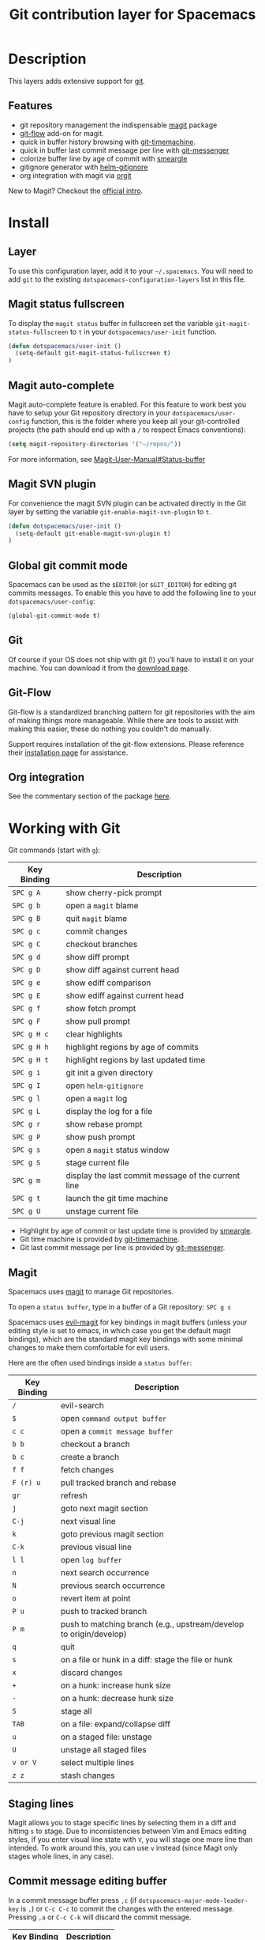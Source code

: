 #+TITLE: Git contribution layer for Spacemacs
#+HTML_HEAD_EXTRA: <link rel="stylesheet" type="text/css" href="../../../css/readtheorg.css" />


[[file:img/git.png]]

* Table of Contents                                         :TOC_4_org:noexport:
 - [[Description][Description]]
   - [[Features][Features]]
 - [[Install][Install]]
   - [[Layer][Layer]]
   - [[Magit status fullscreen][Magit status fullscreen]]
   - [[Magit auto-complete][Magit auto-complete]]
   - [[Magit SVN plugin][Magit SVN plugin]]
   - [[Global git commit mode][Global git commit mode]]
   - [[Git][Git]]
   - [[Git-Flow][Git-Flow]]
   - [[Org integration][Org integration]]
 - [[Working with Git][Working with Git]]
   - [[Magit][Magit]]
   - [[Staging lines][Staging lines]]
   - [[Commit message editing buffer][Commit message editing buffer]]
   - [[Interactive rebase buffer][Interactive rebase buffer]]
   - [[Quick guide for recurring use cases in Magit][Quick guide for recurring use cases in Magit]]
   - [[Git-Flow][Git-Flow]]
   - [[Git time machine][Git time machine]]

* Description
This layers adds extensive support for [[http://git-scm.com/][git]].

** Features
- git repository management the indispensable [[http://magit.vc/][magit]] package
- [[https://github.com/jtatarik/magit-gitflow][git-flow]] add-on for magit.
- quick in buffer history browsing with [[https://github.com/pidu/git-timemachine][git-timemachine]].
- quick in buffer last commit message per line with [[https://github.com/syohex/emacs-git-messenger][git-messenger]]
- colorize buffer line by age of commit with [[https://github.com/syohex/emacs-smeargle][smeargle]]
- gitignore generator with [[https://github.com/jupl/helm-gitignore][helm-gitignore]]
- org integration with magit via [[https://github.com/magit/orgit][orgit]]

New to Magit? Checkout the [[http://magit.vc/about.html][official intro]].

* Install
** Layer
To use this configuration layer, add it to your =~/.spacemacs=. You will need to
add =git= to the existing =dotspacemacs-configuration-layers= list in this
file.

** Magit status fullscreen
To display the =magit status= buffer in fullscreen set the variable
=git-magit-status-fullscreen= to =t= in your =dotspacemacs/user-init= function.

#+BEGIN_SRC emacs-lisp
  (defun dotspacemacs/user-init ()
    (setq-default git-magit-status-fullscreen t)
  )
#+END_SRC

** Magit auto-complete
Magit auto-complete feature is enabled. For this feature to work best you
have to setup your Git repository directory in your =dotspacemacs/user-config=
function, this is the folder where you keep all your git-controlled projects
(the path should end up with a ~/~ to respect Emacs conventions):

#+BEGIN_SRC emacs-lisp
  (setq magit-repository-directories '("~/repos/"))
#+END_SRC

For more information, see [[http://magit.vc/manual/magit.html#Status-buffer][Magit-User-Manual#Status-buffer]]

** Magit SVN plugin
For convenience the magit SVN plugin can be activated directly in the Git
layer by setting the variable =git-enable-magit-svn-plugin= to =t=.

#+BEGIN_SRC emacs-lisp
  (defun dotspacemacs/user-init ()
    (setq-default git-enable-magit-svn-plugin t)
  )
#+END_SRC

** Global git commit mode
Spacemacs can be used as the =$EDITOR= (or =$GIT_EDITOR=) for editing git
commits messages. To enable this you have to add the following line to your
=dotspacemacs/user-config=:

#+begin_src emacs-lisp
(global-git-commit-mode t)
#+end_src

** Git
Of course if your OS does not ship with git (!) you'll have to install it
on your machine. You can download it from the [[http://git-scm.com/downloads][download page]].

** Git-Flow
Git-flow is a standardized branching pattern for git repositories with the aim
of making things more manageable. While there are tools to assist with making
this easier, these do nothing you couldn't do manually.

Support requires installation of the git-flow extensions. Please reference their
[[https://github.com/petervanderdoes/gitflow/wiki][installation page]] for assistance.

** Org integration

See the commentary section of the package [[https://github.com/magit/orgit/blob/master/orgit.el#L28][here]].

* Working with Git
Git commands (start with ~g~):

| Key Binding | Description                                         |
|-------------+-----------------------------------------------------|
| ~SPC g A~   | show cherry-pick prompt                             |
| ~SPC g b~   | open a =magit= blame                                |
| ~SPC g B~   | quit =magit= blame                                  |
| ~SPC g c~   | commit changes                                      |
| ~SPC g C~   | checkout branches                                   |
| ~SPC g d~   | show diff prompt                                    |
| ~SPC g D~   | show diff against current head                      |
| ~SPC g e~   | show ediff comparison                               |
| ~SPC g E~   | show ediff against current head                     |
| ~SPC g f~   | show fetch prompt                                   |
| ~SPC g F~   | show pull prompt                                    |
| ~SPC g H c~ | clear highlights                                    |
| ~SPC g H h~ | highlight regions by age of commits                 |
| ~SPC g H t~ | highlight regions by last updated time              |
| ~SPC g i~   | git init a given directory                          |
| ~SPC g I~   | open =helm-gitignore=                               |
| ~SPC g l~   | open a =magit= log                                  |
| ~SPC g L~   | display the log for a file                          |
| ~SPC g r~   | show rebase prompt                                  |
| ~SPC g P~   | show push prompt                                    |
| ~SPC g s~   | open a =magit= status window                        |
| ~SPC g S~   | stage current file                                  |
| ~SPC g m~   | display the last commit message of the current line |
| ~SPC g t~   | launch the git time machine                         |
| ~SPC g U~   | unstage current file                                |

- Highlight by age of commit or last update time is provided by
 [[https://github.com/syohex/emacs-smeargle][smeargle]].
- Git time machine is provided by [[https://github.com/pidu/git-timemachine][git-timemachine]].
- Git last commit message per line is provided by [[https://github.com/syohex/emacs-git-messenger][git-messenger]].

** Magit
Spacemacs uses [[http://magit.vc/][magit]] to manage Git repositories.

To open a =status buffer=, type in a buffer of a Git repository: ~SPC g s~

Spacemacs uses [[https://github.com/justbur/evil-magit][evil-magit]] for key bindings in magit buffers (unless your editing
style is set to emacs, in which case you get the default magit bindings), which
are the standard magit key bindings with some minimal changes to make them
comfortable for evil users.

Here are the often used bindings inside a =status buffer=:

| Key Binding | Description                                                         |
|-------------+---------------------------------------------------------------------|
| ~/~         | evil-search                                                         |
| ~$~         | open =command output buffer=                                        |
| ~c c~       | open a =commit message buffer=                                      |
| ~b b~       | checkout a branch                                                   |
| ~b c~       | create a branch                                                     |
| ~f f~       | fetch changes                                                       |
| ~F (r) u~   | pull tracked branch and rebase                                      |
| ~gr~        | refresh                                                             |
| ~j~         | goto next magit section                                             |
| ~C-j~       | next visual line                                                    |
| ~k~         | goto previous magit section                                         |
| ~C-k~       | previous visual line                                                |
| ~l l~       | open =log buffer=                                                   |
| ~n~         | next search occurrence                                              |
| ~N~         | previous search occurrence                                          |
| ~o~         | revert item at point                                                |
| ~P u~       | push to tracked branch                                              |
| ~P m~       | push to matching branch  (e.g., upstream/develop to origin/develop) |
| ~q~         | quit                                                                |
| ~s~         | on a file or hunk in a diff: stage the file or hunk                 |
| ~x~         | discard changes                                                     |
| ~+~         | on a hunk: increase hunk size                                       |
| ~-~         | on a hunk: decrease hunk size                                       |
| ~S~         | stage all                                                           |
| ~TAB~       | on a file: expand/collapse diff                                     |
| ~u~         | on a staged file: unstage                                           |
| ~U~         | unstage all staged files                                            |
| ~v or V~    | select multiple lines                                               |
| ~z z~       | stash changes                                                       |

** Staging lines
Magit allows you to stage specific lines by selecting them in a diff and hitting
=s= to stage. Due to inconsistencies between Vim and Emacs editing styles, if
you enter visual line state with =V=, you will stage one more line than
intended. To work around this, you can use =v= instead (since Magit only stages
whole lines, in any case).

** Commit message editing buffer
In a commit message buffer press ~,c~ (if =dotspacemacs-major-mode-leader-key= is ~,~)
or ~C-c C-c~ to commit the changes with the entered message. Pressing ~,a~ or ~C-c C-k~
will discard the commit message.

| Key Binding | Description |
|-------------+-------------|
| ~h~         | go left     |
| ~j~         | go down     |
| ~k~         | go up       |
| ~l~         | go right    |

** Interactive rebase buffer

| Key Binding | Description    |
|-------------+----------------|
| ~c~ or ~p~  | pick           |
| ~e~         | edit           |
| ~f~         | fixup          |
| ~j~         | go down        |
| ~gj~        | move line down |
| ~k~         | go up          |
| ~gk~        | move line up   |
| ~d~ or ~x~  | kill line      |
| ~r~         | reword         |
| ~s~         | squash         |
| ~u~         | undo           |
| ~y~         | insert         |
| ~!~         | execute        |

** Quick guide for recurring use cases in Magit

- Amend a commit:
  - ~l l~ to open =log buffer=
  - ~c a~ on the commit you want to amend
  - ~,c~ or ~C-c C-c~ to submit the changes
- Squash last commit:
  - ~l l~ to open =log buffer=
  - ~r e~ on the second to last commit, it opens the =rebase buffer=
  - ~j~ to put point on last commit
  - ~s~ to squash it
  - ~,c~ or ~C-c C-c~ to continue to the =commit message buffer=
  - ~,c~ or ~C-c C-c~ again when you have finished to edit the commit message
- Force push a squashed commit:
  - in the =status buffer= you should see the new commit unpushed and the old
    commit unpulled
  - ~P -f P~ for force a push (*beware* usually it is not recommended to rewrite
    the history of a public repository, but if you are *sure* that you are the
    only one to work on a repository it is ok - i.e. in your fork).
- Add upstream remote (the parent repository you have forked):
  - ~M~ to open the =remote popup=
  - ~a~ to add a remote, type the name (i.e. =upstream=) and the URL
- Pull changes from upstream (the parent repository you have forked) and push:
  - ~F -r C-u F~ and choose =upstream= or the name you gave to it
  - ~P P~ to push the commit to =origin=

** Git-Flow

[[https://github.com/jtatarik/magit-gitflow][magit-gitflow]] provides git-flow commands in its own magit menu.

| Key Binding | Description             |
|-------------+-------------------------|
| ~%~         | open magit-gitflow menu |

** Git time machine

[[https://github.com/pidu/git-timemachine][git-timemachine]] allows to quickly browse the commits of the current buffer.

| Key Binding | Description                                        |
|-------------+----------------------------------------------------|
| ~SPC g t~   | start git timemachine and initiate transient-state |
| ~c~         | show current commit                                |
| ~n~         | show next commit                                   |
| ~N~         | show previous commit                               |
| ~p~         | show previous commit                               |
| ~q~         | leave transient-state and git timemachine          |
| ~Y~         | copy current commit hash                           |

#  LocalWords:  unpulled
